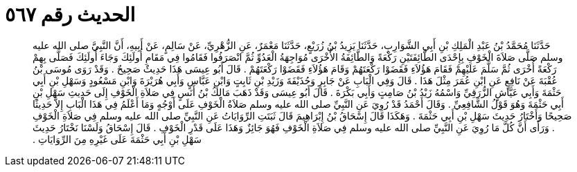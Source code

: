 
= الحديث رقم ٥٦٧

[quote.hadith]
حَدَّثَنَا مُحَمَّدُ بْنُ عَبْدِ الْمَلِكِ بْنِ أَبِي الشَّوَارِبِ، حَدَّثَنَا يَزِيدُ بْنُ زُرَيْعٍ، حَدَّثَنَا مَعْمَرٌ، عَنِ الزُّهْرِيِّ، عَنْ سَالِمٍ، عَنْ أَبِيهِ، أَنَّ النَّبِيَّ صلى الله عليه وسلم صَلَّى صَلاَةَ الْخَوْفِ بِإِحْدَى الطَّائِفَتَيْنِ رَكْعَةً وَالطَّائِفَةُ الأُخْرَى مُوَاجِهَةُ الْعَدُوِّ ثُمَّ انْصَرَفُوا فَقَامُوا فِي مَقَامِ أُولَئِكَ وَجَاءَ أُولَئِكَ فَصَلَّى بِهِمْ رَكْعَةً أُخْرَى ثُمَّ سَلَّمَ عَلَيْهِمْ فَقَامَ هَؤُلاَءِ فَقَضَوْا رَكْعَتَهُمْ وَقَامَ هَؤُلاَءِ فَقَضَوْا رَكْعَتَهُمْ ‏.‏ قَالَ أَبُو عِيسَى هَذَا حَدِيثٌ صَحِيحٌ ‏.‏ وَقَدْ رَوَى مُوسَى بْنُ عُقْبَةَ عَنْ نَافِعٍ عَنِ ابْنِ عُمَرَ مِثْلَ هَذَا ‏.‏ قَالَ وَفِي الْبَابِ عَنْ جَابِرٍ وَحُذَيْفَةَ وَزَيْدِ بْنِ ثَابِتٍ وَابْنِ عَبَّاسٍ وَأَبِي هُرَيْرَةَ وَابْنِ مَسْعُودٍ وَسَهْلِ بْنِ أَبِي حَثْمَةَ وَأَبِي عَيَّاشٍ الزُّرَقِيِّ وَاسْمُهُ زَيْدُ بْنُ صَامِتٍ وَأَبِي بَكْرَةَ ‏.‏ قَالَ أَبُو عِيسَى وَقَدْ ذَهَبَ مَالِكُ بْنُ أَنَسٍ فِي صَلاَةِ الْخَوْفِ إِلَى حَدِيثِ سَهْلِ بْنِ أَبِي حَثْمَةَ وَهُوَ قَوْلُ الشَّافِعِيِّ ‏.‏ وَقَالَ أَحْمَدُ قَدْ رُوِيَ عَنِ النَّبِيِّ صلى الله عليه وسلم صَلاَةُ الْخَوْفِ عَلَى أَوْجُهٍ وَمَا أَعْلَمُ فِي هَذَا الْبَابِ إِلاَّ حَدِيثًا صَحِيحًا وَأَخْتَارُ حَدِيثَ سَهْلِ بْنِ أَبِي حَثْمَةَ ‏.‏ وَهَكَذَا قَالَ إِسْحَاقُ بْنُ إِبْرَاهِيمَ قَالَ ثَبَتَتِ الرِّوَايَاتُ عَنِ النَّبِيِّ صلى الله عليه وسلم فِي صَلاَةِ الْخَوْفِ ‏.‏ وَرَأَى أَنَّ كُلَّ مَا رُوِيَ عَنِ النَّبِيِّ صلى الله عليه وسلم فِي صَلاَةِ الْخَوْفِ فَهُوَ جَائِزٌ وَهَذَا عَلَى قَدْرِ الْخَوْفِ ‏.‏ قَالَ إِسْحَاقُ وَلَسْنَا نَخْتَارُ حَدِيثَ سَهْلِ بْنِ أَبِي حَثْمَةَ عَلَى غَيْرِهِ مِنَ الرِّوَايَاتِ ‏.‏